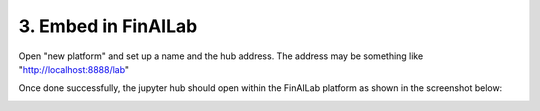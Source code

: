 .. _EmbedFinAILab:

======================================
3. Embed in FinAILab
======================================


Open "new platform" and set up a name and the hub address. The address may be something like "http://localhost:8888/lab"

.. image:: FinAILab.PNG
  :width: 800
  :alt: Alternative text


Once done successfully, the jupyter hub should open within the FinAILab platform as shown in the screenshot below:

.. image:: FinAILab2.PNG
  :width: 800
  :alt: Alternative text
